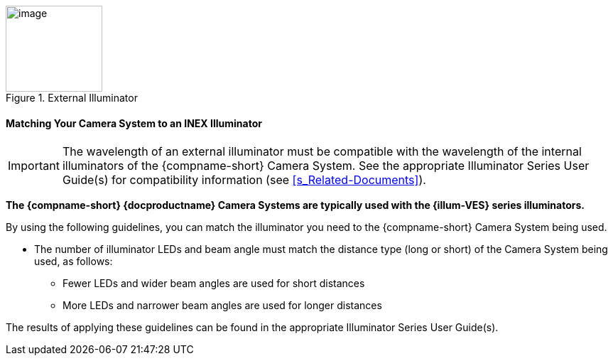 [#f_External-Illuminator]

.External Illuminator

image::ROOT:/IZA800G/image16.png[image,width=136,height=121]

ifndef::xref-type-IZ600F[[#s_Matching-Your-Camera-System-to-an-INEX-Illuminator]]
ifdef::xref-type-IZ600F[[#s_Matching-Your-Camera-to-an-INEX-Illuminator]]

ifndef::xref-type-IZ600F[==== Matching Your Camera System to an INEX Illuminator]
ifdef::xref-type-IZ600F[==== Matching Your Camera to an INEX Illuminator]

[IMPORTANT]

========================================

The wavelength of an external illuminator must be compatible with the wavelength of the internal illuminators of the
ifndef::xref-type-IZ600F[{compname-short} Camera System.]
ifdef::xref-type-IZ600F[{compname-short} camera.]
See the appropriate Illuminator Series User Guide(s) for compatibility information (see <<s_Related-Documents>>).

========================================

*The {compname-short} {docproductname}
ifndef::xref-type-IZ600F[Camera Systems]
ifdef::xref-type-IZ600F[cameras]
are typically used with the
ifeval::["{system-type}" == "VES" AND {xref-type-IZA800G} == true]
{illum-VES}
endif::[]
ifeval::["{system-type}" != "VES" AND {xref-type-IZA800G} == true]
{illum-VES}
endif::[]
// ifdef::xref-type-IZA800G[{illum-strobe}]
ifdef::xref-type-IZA500G[{illum-non-strobe}]
ifdef::xref-type-IZ600F[{illum-non-strobe}]
series
ifdef::xref-type-IZA800G[strobe]
illuminators.*

By using the following guidelines, you can match the illuminator you need to the {compname-short}
ifndef::xref-type-IZ600F[Camera System]
ifdef::xref-type-IZ600F[camera]
being used.

* The number of illuminator LEDs and beam angle must match the distance type (long or short) of the
ifndef::xref-type-IZ600F[Camera System]
ifdef::xref-type-IZ600F[camera]
being used, as follows:

** Fewer LEDs and wider beam angles are used for short distances

** More LEDs and narrower beam angles are used for longer distances

The results of applying these guidelines can be found in the appropriate Illuminator Series User Guide(s).

